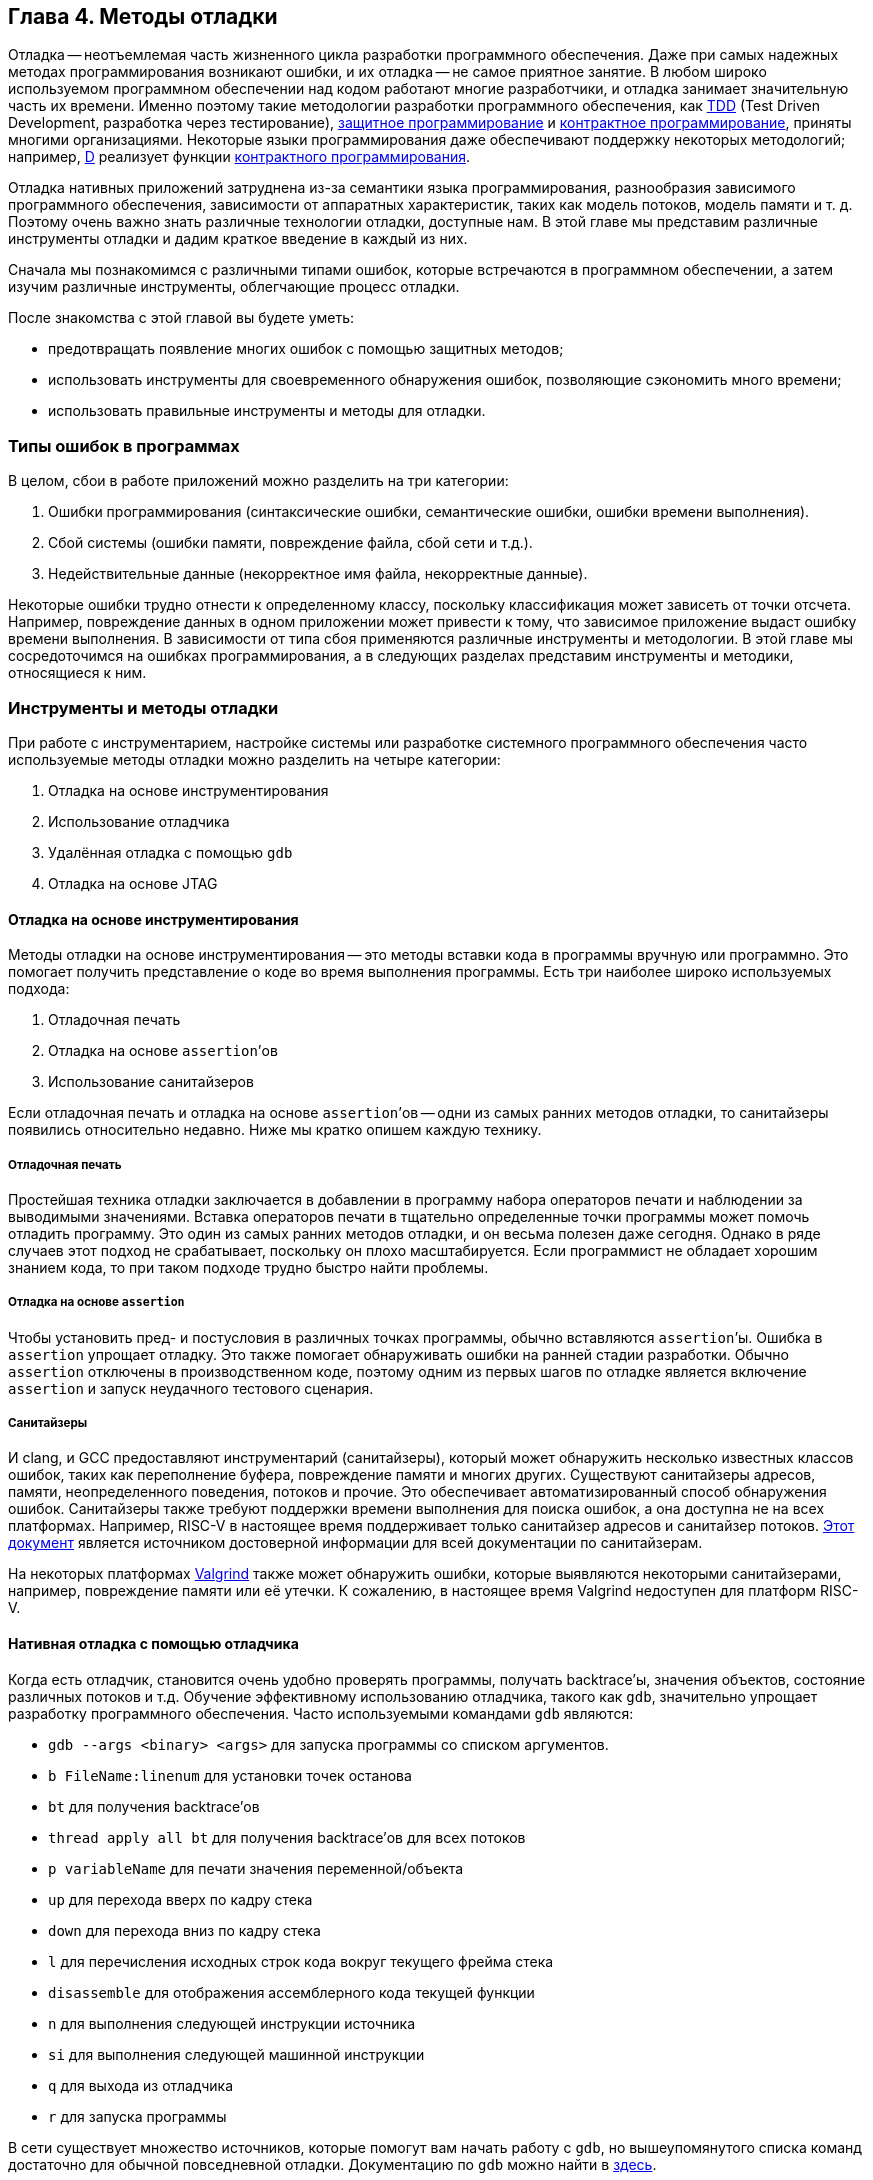 == Глава 4. Методы отладки

Отладка -- неотъемлемая часть жизненного цикла разработки программного обеспечения.
Даже при самых надежных методах программирования возникают ошибки, и их отладка -- не самое приятное занятие.
В любом широко используемом программном обеспечении над кодом работают многие разработчики, и отладка занимает значительную часть их времени.
Именно поэтому такие методологии разработки программного обеспечения, как
https://ru.wikipedia.org/wiki/%D0%A0%D0%B0%D0%B7%D1%80%D0%B0%D0%B1%D0%BE%D1%82%D0%BA%D0%B0_%D1%87%D0%B5%D1%80%D0%B5%D0%B7_%D1%82%D0%B5%D1%81%D1%82%D0%B8%D1%80%D0%BE%D0%B2%D0%B0%D0%BD%D0%B8%D0%B5[TDD]
(Test Driven Development, разработка через тестирование),
https://en.wikipedia.org/wiki/Defensive_programming[защитное программирование] и
https://ru.wikipedia.org/wiki/%D0%9A%D0%BE%D0%BD%D1%82%D1%80%D0%B0%D0%BA%D1%82%D0%BD%D0%BE%D0%B5_%D0%BF%D1%80%D0%BE%D0%B3%D1%80%D0%B0%D0%BC%D0%BC%D0%B8%D1%80%D0%BE%D0%B2%D0%B0%D0%BD%D0%B8%D0%B5[контрактное программирование], приняты многими организациями.
Некоторые языки программирования даже обеспечивают поддержку некоторых методологий;
например, https://ru.wikipedia.org/wiki/D_(%D1%8F%D0%B7%D1%8B%D0%BA_%D0%BF%D1%80%D0%BE%D0%B3%D1%80%D0%B0%D0%BC%D0%BC%D0%B8%D1%80%D0%BE%D0%B2%D0%B0%D0%BD%D0%B8%D1%8F)[D]
реализует функции https://dlang.org/spec/contracts.html[контрактного программирования].

Отладка нативных приложений затруднена из-за семантики языка программирования, разнообразия зависимого программного обеспечения,
зависимости от аппаратных характеристик, таких как модель потоков, модель памяти и т. д.
Поэтому очень важно знать различные технологии отладки, доступные нам.
В этой главе мы представим различные инструменты отладки и дадим краткое введение в каждый из них.

Сначала мы познакомимся с различными типами ошибок, которые встречаются в программном обеспечении, а затем изучим различные инструменты, облегчающие процесс отладки.

После знакомства с этой главой вы будете уметь:

* предотвращать появление многих ошибок с помощью защитных методов;
* использовать инструменты для своевременного обнаружения ошибок, позволяющие сэкономить много времени;
* использовать правильные инструменты и методы для отладки.

=== Типы ошибок в программах

В целом, сбои в работе приложений можно разделить на три категории:

[arabic]
. Ошибки программирования (синтаксические ошибки, семантические ошибки, ошибки времени выполнения).
. Сбой системы (ошибки памяти, повреждение файла, сбой сети и т.д.).
. Недействительные данные (некорректное имя файла, некорректные данные).

Некоторые ошибки трудно отнести к определенному классу, поскольку классификация может зависеть от точки отсчета.
Например, повреждение данных в одном приложении может привести к тому, что зависимое приложение выдаст ошибку времени выполнения.
В зависимости от типа сбоя применяются различные инструменты и методологии.
В этой главе мы сосредоточимся на ошибках программирования, а в следующих разделах представим инструменты и методики, относящиеся к ним.

=== Инструменты и методы отладки

При работе с инструментарием, настройке системы или разработке системного программного обеспечения часто используемые методы отладки можно разделить на четыре категории:

[arabic]
. Отладка на основе инструментирования
. Использование отладчика
. Удалённая отладка с помощью `gdb`
. Отладка на основе JTAG

==== Отладка на основе инструментирования

Методы отладки на основе инструментирования -- это методы вставки кода в программы вручную или программно.
Это помогает получить представление о коде во время выполнения программы.
Есть три наиболее широко используемых подхода:

[arabic]
. Отладочная печать
. Отладка на основе `assertion`’ов
. Использование санитайзеров

Если отладочная печать и отладка на основе `assertion`’ов -- одни из самых ранних методов отладки, то санитайзеры появились относительно недавно.
Ниже мы кратко опишем каждую технику.

===== Отладочная печать

Простейшая техника отладки заключается в добавлении в программу набора операторов печати и наблюдении за выводимыми значениями.
Вставка операторов печати в тщательно определенные точки программы может помочь отладить программу.
Это один из самых ранних методов отладки, и он весьма полезен даже сегодня.
Однако в ряде случаев этот подход не срабатывает, поскольку он плохо масштабируется.
Если программист не обладает хорошим знанием кода, то при таком подходе трудно быстро найти проблемы.

===== Отладка на основе `assertion`

Чтобы установить пред- и постусловия в различных точках программы, обычно вставляются `assertion`’ы.
Ошибка в `assertion` упрощает отладку.
Это также помогает обнаруживать ошибки на ранней стадии разработки.
Обычно `assertion` отключены в производственном коде, поэтому одним из первых шагов по отладке является включение `assertion` и запуск неудачного тестового сценария.

===== Санитайзеры

И clang, и GCC предоставляют инструментарий (санитайзеры), который может обнаружить несколько известных классов ошибок, таких как переполнение
буфера, повреждение памяти и многих других. Существуют санитайзеры адресов, памяти, неопределенного поведения, потоков и прочие.
Это обеспечивает автоматизированный способ обнаружения ошибок.
Санитайзеры также требуют поддержки времени выполнения для поиска ошибок, а она доступна не на всех платформах.
Например, RISC-V в настоящее время поддерживает только санитайзер адресов и санитайзер потоков.
https://github.com/google/sanitizers[Этот документ] является источником достоверной информации для всей документации по санитайзерам.

На некоторых платформах https://valgrind.org/[Valgrind] также может обнаружить ошибки,
которые выявляются некоторыми санитайзерами, например, повреждение памяти или её утечки.
К сожалению, в настоящее время Valgrind недоступен для платформ RISC-V.

==== Нативная отладка с помощью отладчика

Когда есть отладчик, становится очень удобно проверять программы, получать backtrace’ы, значения объектов, состояние различных потоков и т.д.
Обучение эффективному использованию отладчика, такого как `gdb`, значительно упрощает разработку программного обеспечения.
Часто используемыми командами `gdb` являются:

* `gdb --args <binary> <args>` для запуска программы со списком аргументов.
* `b FileName:linenum` для установки точек останова
* `bt` для получения backtrace’ов
* `thread apply all bt` для получения backtrace’ов для всех потоков
* `p variableName` для печати значения переменной/объекта
* `up` для перехода вверх по кадру стека
* `down` для перехода вниз по кадру стека
* `l` для перечисления исходных строк кода вокруг текущего фрейма стека
* `disassemble` для отображения ассемблерного кода текущей функции
* `n` для выполнения следующей инструкции источника
* `si` для выполнения следующей машинной инструкции
* `q` для выхода из отладчика
* `r` для запуска программы

В сети существует множество источников, которые помогут вам начать работу с `gdb`, но вышеупомянутого списка команд достаточно для обычной повседневной отладки.
Документацию по `gdb` можно найти в https://www.gnu.org/software/gdb/documentation/[здесь].

==== Удалённая отладка

`gdb` можно использовать для отладки программ, запущенных на другой машине.
На удаленной машине запускается программа `gdbserver`, которая отвечает на запросы `gdb` клиентской машины.
В некоторых случаях удаленная отладка может быть более удобной;
например, она позволяет проверить программу на машине, где произошла ошибка, вместо того,
чтобы пытаться повторить сценарий на компьютере разработчика. Это может сэкономить много времени.
Удаленная отладка довольно популярна среди разработчиков мобильных приложений,
когда приложение запускается на мобильном устройстве, а отладчик -- на машине разработчика.

В случае заинтересованности вы можете начать работу со
https://developers.redhat.com/blog/2015/04/28/remote-debugging-with-gdb[статьи блога «Удаленная отладка с GDB»].
Страница https://man7.org/linux/man-pages/man1/gdbserver.1.html[руководства gdbserver(1) -- Linux] также предлагает отличную документацию.
В официальном https://github.com/riscvarchive/riscv-binutils-gdb[репозитории RISC-V binutils] есть исходный код `gdbserver`.

==== Отладка на основе JTAG

На ранней стадии ввода в эксплуатацию аппаратного обеспечения отсутствуют программные возможности.
Для отладки «голых» приложений или доступа к различным аппаратным блокам в качестве транспортного механизма
используется JTAG (названный в честь Joint Test Action Group).
Большинство современных аппаратных средств предоставляют возможность прямой трассировки инструкций и данных
с помощью стандартного протокола JTAG, хотя у каждого производителя аппаратных средств может быть разный уровень поддержки.
Он часто используется для отладки аппаратных неполадок.
RISC-V определяет стандартный интерфейс для внешней отладки, который включает в себя
доступ к аппаратным потокам (hart) с самой первой инструкции, доступ к памяти, пошаговые инструкции и т. д.

=== Справочные материалы

* https://www.cs.cornell.edu/courses/cs312/2006fa/lectures/lec26.html[Корнельский университет, CS312 Лекция 26, Техники отладки]
* https://www.sourceware.org/gdb/current/onlinedocs/gdb.html[Отладка с помощью GDB]
* https://riscv.org/wp-content/uploads/2016/01/Tues1030-RISC-V-External-Debug.pdf[Тим Ньюсом -- Внешняя отладка RISC-V (она же JTAG-отладка)]
* https://riscv.org/wp-content/uploads/2019/03/riscv-debug-release.pdf[Тим Ньюсом и Меган Вакс -- Поддержка внешней отладки RISC-V в версии 0.13.2]
* https://five-embeddev.com/riscv-debug-spec/latest/introduction.html#sec:intro[Five EmbedDev -- Блог о встраиваемой RISC-V]
* https://www.cs.usfca.edu/~parrt/course/601/lectures/programming.by.contract.html[Университет Сан-Франциско -- Программирование «по контракту»]
* https://github.com/riscv/riscv-isa-sim#debugging-with-gdb[Отладка с помощью Gdb]
